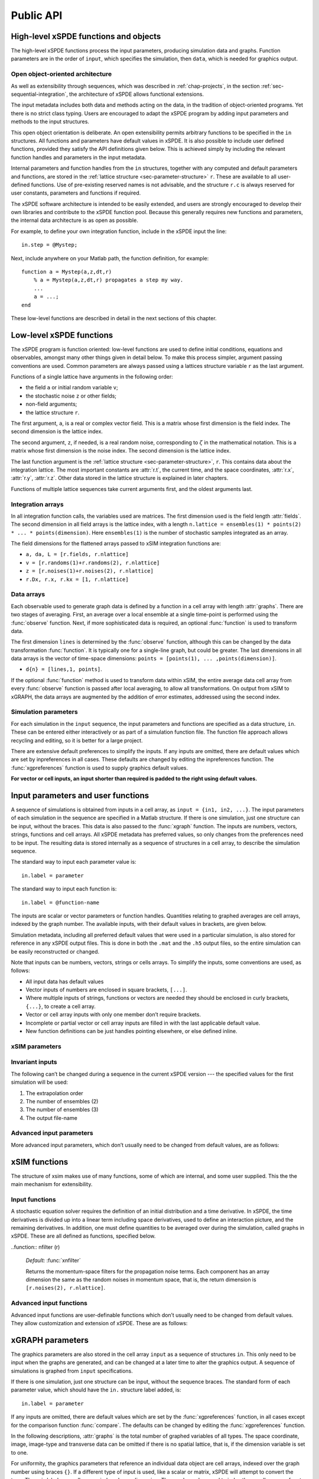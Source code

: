 .. _chap-api:

**********
Public API
**********


High-level xSPDE functions and objects
======================================

The high-level xSPDE functions process the input parameters, producing simulation data and graphs. Function parameters are in the order of ``input``, which specifies the simulation, then ``data``, which is needed for graphics output.

.. function:: xspde (input)

    This is the combined xSPDE function. It accepts a simulation sequence, ``input``. This can be a single structure, ``in``, or else a cell array of structures, ``{in1,in2,..}``, for  sequences. Output graphs are displayed. It returns the output ``[error, input, data,rawdata]``, where ``error`` is the sum of simulation errors in :func:`xsim`, and difference errors found in the :func:`xgraph` comparisons. If a filename is specified in  the input, it writes an output data file including input and all output data. Raw data is stored on request. It calls the functions :func:`xsim` and :func:`xgraph`.


.. function:: xsim (input)

    This is the xSPDE simulation function. Like :func:`xspde`, it accepts input parameters in ``input``. It returns ``[maxerror, input, data, rawdata]``, where: ``maxerror`` is the sum of maximum step-size and maximum sampling errors, ``input`` is the full input structure or cell array for sequences, including default values, and ``data`` is a cell array of average observables. If the ``in.raw`` option is used, data for the actual trajectories is output in ``rawdata``. This can be run as a stand-alone function if no graphs are required.

.. function:: xgraph (data [,input])

    This is the xSPDE graphics function. It takes computed simulation  ``data`` and ``input``. It plots graphs, and returns the maximum difference ``diff`` from comparisons with user-specified comparison functions. The ``data`` should have as many cells as ``input`` cells, for sequences. 
    If ``data = 'filename.h5'`` or ``data= 'filename.mat'``, the specified file is read both for ``input`` and ``data``. Here ``.h5`` indicates an HDF5 file, and ``.mat`` indicates a Matlab file.
    When the``data`` input is given as a filename, input parameters in the file are replaced by any of the the new ``input`` parameters that are specified.  Any stored ``input`` can be overwritten, allowing graphs to be modified retrospectively.
    If the ``input`` is not present, a file-name must be specified in the ``data`` field. 



Open object-oriented architecture
----------------------------------

As well as extensibility through sequences, which was described in :ref:`chap-projects`, in the section :ref:`sec-sequential-integration`, the architecture of xSPDE allows functional extensions.

The input metadata includes both data and methods acting on the data, in the tradition of object-oriented programs. Yet there is no strict class typing. Users are encouraged to adapt the xSPDE program by adding input parameters and methods to the input structures.

This open object orientation is deliberate. An open extensibility permits arbitrary functions to be specified in the ``in`` structures. All functions and parameters have default values in xSPDE. It is also possible to include user defined functions, provided they satisfy the API definitions given below. This is achieved simply by including the relevant function handles and parameters in the input metadata.

Internal parameters and function handles from the ``in`` structures, together with any computed and default parameters and functions,  are stored in the :ref:`lattice structure <sec-parameter-structure>` ``r``. These are available to all user-defined functions. Use of pre-existing reserved names is not advisable, and the structure ``r.c`` is always reserved for user constants, parameters and functions if required.

The xSPDE software architecture is intended to be easily extended, and users are strongly encouraged to develop their own libraries and contribute to the xSPDE function pool. Because this generally requires new functions and parameters, the internal data architecture is as open as possible.

For example, to define your own integration function, include in the xSPDE input the line:

::

    in.step = @Mystep;

Next, include anywhere on your Matlab path, the function definition, for example:

::

    function a = Mystep(a,z,dt,r)
        % a = Mystep(a,z,dt,r) propagates a step my way.
        ...
        a = ...;
    end
    
These low-level functions are described in detail in the next sections of this chapter.


Low-level xSPDE functions
=========================

The xSPDE program is function oriented: low-level functions are used to define initial conditions, equations and observables, amongst many other things given in detail below. To make this process simpler, argument passing conventions are used. Common parameters are always passed using a lattices structure variable ``r`` as the last argument.

Functions of a single lattice have arguments in the following order:

-  the field ``a`` or initial random variable ``v``;
-  the stochastic noise ``z`` or other fields;
-  non-field arguments;
-  the lattice structure ``r``.

The first argument, ``a``, is a real or complex vector field. This is a matrix whose first dimension is the field index. The second dimension is the lattice index.

The second argument, ``z``, if needed, is a real random noise, corresponding to :math:`\zeta` in the mathematical notation. This is a matrix whose first dimension is the noise index. The second dimension is the lattice index.

The last function argument is the  :ref:`lattice structure <sec-parameter-structure>`, ``r``. This contains data about the integration lattice. The most important constants are :attr:`r.t`, the current time, and the space coordinates, :attr:`r.x`, :attr:`r.y`, :attr:`r.z`. Other data stored in the lattice structure is explained in later chapters.

Functions of multiple lattice sequences take current arguments first, and the oldest arguments last.

Integration arrays
------------------

In all integration function calls, the variables used are matrices. The first dimension used is the field length :attr:`fields`. The second dimension in all field arrays is the lattice index, with a length ``n.lattice = ensembles(1) * points(2) * ... * points(dimension)``. Here ``ensembles(1)`` is the number of stochastic samples integrated as an array.

The field dimensions for the flattened arrays passed to xSIM integration functions are:

- ``a, da, L = [r.fields, r.nlattice]``
- ``v = [r.randoms(1)+r.randoms(2), r.nlattice]``
- ``z = [r.noises(1)+r.noises(2), r.nlattice]``
- ``r.Dx, r.x, r.kx = [1, r.nlattice]``

Data arrays
-----------

Each observable used to generate graph data is defined by a function in a cell array with length :attr:`graphs`. There are two stages of averaging. First, an average over a local ensemble at a single time-point is performed using the  :func:`observe` function. Next, if more sophisticated data is required, an optional  :func:`function` is used to transform data.

The first dimension ``lines`` is determined by the :func:`observe` function, although this can be changed by the data transformation  :func:`function`. It is typically one for a single-line graph, but could be greater. The last dimensions in all data arrays is the vector of time-space dimensions: ``points = [points(1), ... ,points(dimension)]``. 

- ``d{n} = [lines,1, points]``.

If the optional :func:`function` method is used to transform data within xSIM, the entire average data cell array from every :func:`observe` function is passed after local averaging, to allow all transformations. On output from xSIM to xGRAPH, the data arrays are augmented by the addition of error estimates, addressed using the second index. 


Simulation parameters
---------------------

For each simulation in the ``input`` sequence, the input parameters and functions are specified as a data structure, ``in``. These can be entered either interactively or as part of a simulation function file. The function file approach allows recycling and editing, so it is better for a large project.

There are extensive default preferences to simplify the inputs. If any inputs are omitted, there are default values which are set by inpreferences in all cases. These defaults are changed by editing the inpreferences function. The :func:`xgpreferences` function is used to supply graphics default values.

**For vector or cell inputs, an input shorter than required is padded to the right using default values.**



.. _sec-parameters:

Input parameters and user functions
===================================

A sequence of simulations is obtained from inputs in a cell array, as ``input = {in1, in2, ...}``. The input parameters of each simulation in the sequence are specified in a Matlab structure. If there is one simulation, just one structure can be input, without the braces. This data is also passed to the :func:`xgraph` function. The inputs are numbers, vectors, strings, functions and cell arrays. All xSPDE metadata has preferred values, so only changes from the preferences need to be input. The resulting data is stored internally as a sequence of structures in a cell array, to describe the simulation sequence.

The standard way to input each parameter value is:

::

    in.label = parameter

The standard way to input each function is:

::

    in.label = @function-name

The inputs are scalar or vector parameters or function handles. Quantities relating to graphed averages are cell arrays, indexed by the graph number. The available inputs, with their default values in brackets, are given below.

Simulation metadata, including all preferred default values that were used in a particular simulation, is also stored for reference in any xSPDE output files. This is done in both the ``.mat`` and the ``.h5`` output files, so the entire simulation can be easily reconstructed or changed.

Note that inputs can be numbers, vectors, strings or cells arrays. To simplify the inputs, some conventions are used, as follows:

- All input data has default values
- Vector inputs of numbers are enclosed in square brackets, ``[...]``.
- Where multiple inputs of strings, functions or vectors are needed they should be enclosed in curly brackets, ``{...}``, to create a cell array.
- Vector or cell array inputs with only one member don’t require brackets.
- Incomplete or partial vector or cell array inputs are filled in with the last applicable default value.
- New function definitions can be just handles pointing elsewhere, or else defined inline.


xSIM parameters
----------------

.. attribute:: name

    *Default:* ``' '``

    Name used to label simulation, usually corresponding to the equation or problem solved. This can be added or removed from graphs using the :attr:`headers` Boolean variable, as explained in the section on graphics parameters.

    ::

        in.name = 'your project name'

.. attribute:: dimension

    *Default:* ``1``

    The total space-time dimension is labelled, unsurprisingly,

    ::

        in.dimension = 1...4

.. attribute:: fields

    *Default:* ``1``

    These are real or complex variables stored at each lattice point, and are the independent variables for integration. The fields are vectors that can have any dimension.

    ::

        in.fields = 1, 2, ...



.. attribute:: noises

    *Default:* :attr:`fields`

    This gives the number of stochastic noises generated per lattice point, in coordinate and momentum space respectively. Set to zero (``in.noises = 0``) for no noises. This is the number of *rows* in the noise-vector. Noises can be delta-correlated or correlated in space. The second input is the dimension of noises in k-space. It can be left out if zero. This allows use of finite correlation lengths when needed, by including a frequency filter function that is used to multiply the noise in Fourier-space. The Fourier-space noise variance is the square of the filter function. Note that the first noise index, noises(1), indicates how many independent noise fields are generated, while noises(2) indicates how many of these are are fourier-transformed, filtered and then inverse fourier transformed to give correlations. These appear as extra noises, so the total is noises(1)+noises(2). The filtered noises have a finite correlation length. They are also correlated with the first noises(2) noises they are generated from. 

    ::

        in.noises = [in.noises(1), in.noises(2)] >= 0.


.. attribute:: randoms

    *Default:* :attr:`noises`

    This gives the number of random fields generated per lattice point for the initial noise, in coordinate and momentum space. Set to zero (``in.randoms = 0``) for no random fields. Random fields can be delta-correlated or correlated in space. The second input is the dimension of random fields in momentum space. It can be left out if zero. The Fourier-space random variance is the square of the filter function. Note that the first noise index, in.randoms(1), indicates how many independent random fields are generated, while in.randoms(2) indicates how many of these are are fourier-transformed, filtered and then inverse fourier transformed. These appear as additional random fields, so the total is in.randoms(1)+in.randoms(2). The filtered noises have a finite correlation length. They are correlated with the first in.randoms(2) random fields they are generated from, just as with the noise terms. 

    ::

        in.randoms = [in.randoms(1), in.randoms(2)] >= 0

.. attribute:: ranges

    *Default:* ``[10, 10, ...]``

    Each lattice dimension has a coordinate range, given by:

    ::

        in.ranges = [in.ranges(1), ..., in.ranges(dimension)]

    In the temporal graphs, the first coordinate is plotted over ``0:in.ranges(1)``. All other coordinates are plotted over ``-in.ranges(n)/2:in.ranges(n)/2``. The default value is ``10`` in each dimension.

.. attribute:: points

    *Default:* ``[49, 35, ..., 35]``

    The rectangular lattice of points plotted for each dimension are defined by a vector giving the number of points in each dimension:

    ::

        in.points = [in.points(1), ..., in.points(in.dimension)]

    The default values are simply given as a rough guide for initial calculations. Large, high dimensional lattices take more time to integrate. Increasing :attr:`points` improves graphics resolution, and gives better accuracy in each relevant dimension as well, but requires more memory. Speed is improved when the lattice points are a product of small prime factors.

.. attribute:: steps

    *Default:* ``1``

    Number of time-steps per plotted point. The total number of integration steps in a simulation is therefore ``in.steps * (in.points(1)-1)``. Thus, :attr:`steps` can be increased to improve the accuracy, but gives no change in graphics resolution. **Increase** steps to give a **lower** time-discretization error:

    ::

        in.steps = 1, 2, ...

.. attribute:: ensembles

    *Default:* ``[1, 1, 1]``

    Number of independent stochastic trajectories simulated. This is specified in three levels to allow maximum parallelism. The first gives within-thread parallelism, allowing vector instructions. The second gives a number of independent trajectories calculated serially. The third gives multi-core parallelism, and requires the Matlab parallel toolbox. Either ``in.ensembles(2)`` or ``in.ensembles(3)`` are required if sampling error-bars are to be calculated.

    ::

        in.ensembles = [in.ensembles(1), in.ensembles(2), in.ensembles(3)] >= 1

    The *total* number of stochastic trajectories or samples is ``ensembles(1) * ensembles(2) * ensembles(3)``.

    
.. attribute:: boundaries

    *Default:* ``[0, 0, ...]``

    Type of spatial boundary conditions used, set for each dimension independently, and used in the partial differential equation solutions. The default option is periodic. If ``1``,  Neumann boundaries are used, with normal derivatives set to zero.  If ``2``,  Dirichlet boundaries are used, with field values set to zero. Note that in the current xSPDE code, setting non-periodic boundaries requires the use of finite difference type derivatives, without the option of an interaction picture derivative. Using Fourier derivatives will automatically make the boundary conditions periodic.

    ::

        in.boundaries = [0, in.boundaries(2), in.boundaries(3)..] >= 0

    Dimensions for setting the boundary conditions are numbered starting from the time dimension, for consistency with numbering conventions elsewhere. However, only the space dimension boundaries are used here, for :math:`j > 1`.

.. attribute:: transforms

    *Default:* ``{0}``

    **Cell array** that defines the different transform spaces used to calculate field observables. This has the structure

    ::

        in.transforms{n} = [t(1), ..., t(4)] >= 0

    There is one transform vector per observable. The ``j``-th index, ``t(j)``, indicates a Fourier transform on the ``j``-th axis. The normalization of the Fourier transform is such that the :math:`k=0` value in momentum space corresponds to the integral over space, with an additional factor of :math:`1/\sqrt{2\pi}`. This gives a Fourier integral which is symmetrically normalized in ordinary and momentum space. The Fourier transform that is graphed is such that
    :math:`k=0` is the *central* value.

.. attribute:: olabels

    *Default:* ``{'a_1', ...}``

    **Cell array** of labels for the graph axis observable functions. These are text labels that are used on the graph axes. The default value is ``'a_1'`` if the default observable is used, otherwise it is blank. This is overwritten by any subsequent label input when the graphics program is run:

    ::

        in.olabels{n} = 'string'

.. attribute:: c

    This starting letter is always reserved to store user-specified constants and parameters.  It is passed to user functions, and can be any data. All inputs --- including ``c`` data --- are copied into the data files and also the lattice structure ``r``.

    ::

        in.c = anything


Invariant inputs
----------------

The following can’t be changed during a sequence in the current xSPDE version --- the specified values for the first simulation will be used:

#. The extrapolation order

#. The number of ensembles (2)

#. The number of ensembles (3)

#. The output file-name


Advanced input parameters
-------------------------

More advanced input parameters, which don’t usually need to be changed from default values, are as follows:

.. attribute:: iterations

    *Default:* ``4``

    For iterative algorithms like the implicit midpoint method, the iteration count is set here, typically around 3-4. Will increase the integration accuracy if set higher, but it may be better to increase :attr:`steps` if this is needed. With non-iterated algorithms, this input is not used:

    ::

        in.iterations = 1, 2, ...

.. attribute:: checks

    *Default:* ``1``

    This defines how many times the integration is carried out for error-checking purposes. If :attr:`checks` is `0`, there is one integration, but no checking at smaller time-steps. For error checking, set ``in.checks = 1``, which repeats the calculation at a shorter time-step --- but with identical noise --- to obtain the error bars, taking three times longer overall:

    ::

        in.checks = 0, 1

.. attribute:: order

    *Default:* ``1``

    This is the extrapolation order, which is **only** used if ``in.checks = 1``. The program uses the estimated convergence order to extrapolate to zero step-size, with reduced estimated error-bars. If ``in.order = 0``, no extrapolation is used, which is the most conservative input. The default order is usually acceptable, especially when combined with the default midpoint algorithm, see next section. While any non-negative order can be input, the theoretical orders of the four preset methods used *without* stochastic noise terms are: ``1`` for :func:`xEuler`; ``2`` for :func:`xRK2`; ``2`` for :func:`xMP`; ``4`` for :func:`xRK4`. Allowed values are:

    ::

        in.order >= 0

.. attribute:: seed

    *Default:* ``0``

    Random noise generation seed, for obtaining reproducible noise sequences. Only needed if ``in.noises > 0``

    ::

        in.seed >= 0

.. attribute:: graphs

    *Default:* number of observables

    This gives the number of observables computed. The default is the length of the cell array of observe functions. Normally, this is not initialized, as the default is typically used. Can be used to suppress data averaging.

    ::

        in.graphs >= 0
        
.. attribute:: functions

    *Default:* number of functional transformations

    This gives the number of graphs computed, which are functions of the observables. The default is the length of the cell array of observe functions. Normally, this is not initialized, as the default is typically used. 

    ::

        in.functions >= 0


.. attribute:: print

    *Default:* ``1``

    Print flag for output information while running xSPDE. If ``print = 0``, most output is suppressed, while ``print = 1`` displays a progress report, and ``print = 2`` also generates a readable summary of the ``r`` lattice structure as a record.

    ::

        in.print >= 0

.. attribute:: raw

    *Default:* ``0``

    Flag for storing raw trajectory data. If this flag is turned on, raw trajectories are stored in memory. The raw data is returned in function calls and also written to a file on completion, if a file-name is included.

    ::

        in.raw >= 0

.. attribute:: origin

    *Default:* ``[0, -in.ranges/2]``

    This displaces the graph origin for each simulation to a user-defined value. If omitted, all initial times in a sequence are zero, and the space origin is set to ``-in.ranges/2`` to give results that are symmetric about the origin:

    ::

        in.origin = [origin(1), ..., origin(4)]

.. attribute:: ipsteps

    *Default:* ``1`` for :func:`xEuler` and :func:`xRK2`, ``2`` for :func:`xMP` and :func:`xRK4`

    This specifies the number of interaction picture steps needed in a full propagation time-step. Default values are chosen according to the setting of :func:`step`. Can be changed for custom integration methods.

    ::

        in.ipsteps = 1, 2, 3, ..

.. attribute:: file

    *Default:* ``''``

    Matlab or *HDF5* file name for output data. Includes all data and parameter values, including raw trajectories if ``in.raw = 1``. If not needed just omit this. A Matlab filename should end in ``.mat``, while an HDF5 file requires the filename to end in ``.h5``. For a sequence of inputs, the filename should be given in the first structure of the sequence, and the entire sequence is stored.

    ::

        in.file = 'file-name'


.. _sec-functions:

xSIM functions
===============

The structure of xsim makes use of many functions, some of which are internal, and some user supplied. This the the main mechanism for extensibility.

Input functions
---------------

A stochastic equation solver requires the definition of an initial distribution and a time derivative. In xSPDE, the time derivatives is divided up into a linear term including space derivatives, used to define an interaction picture, and the remaining derivatives. In addition, one must define quantities to be averaged over during the simulation, called graphs in xSPDE. These are all defined as functions, specified below.

.. function::  initial (v,r)

    *Default:* :func:`xinitial`

    Initializes the fields :math:`a` for the first simulation in a sequence. The initial Gaussian random field variable, ``v``, has unit variance if :attr:`dimension` is ``1`` or else is delta-correlated in space, with variance ``1/r.dV`` (:math:`\equiv 1/(dx_2...dx_d)`) for :math:`d` space-time dimensions. If :attr:`randoms` is specified in the input, ``v`` has a first dimension of ``randoms(1) + randoms(2)``. If not specified, the default for ``randoms`` is  ``noises``, and the default of :func:`initial` is ``a = 0``.

.. function:: transfer(v,r,a0,r0)

    *Default:* :func:`xtransfer`

    Initializes the fields :math:`a` for subsequent calculations in a sequence. Otherwise, this function behaves in a similar way to :func:`initial`. The function includes the previous field ``a0`` and lattice ``r0``. The default set by :func:`xtransfer` is ``a = a0``.

.. function::  da (a,z,r)

    *Default:* :func:`xda`

    Calculates derivatives :math:`da` of the equation. The noise vector, ``z``, has variance :math:`1/(dx_{1}..dx_{d})`, for dimension :math:`d \le 4`, and a first dimension  whose default value is :attr:`fields` if :attr:`noises` are not given. Otherwise, it has a first dimension of ``in.noises(1) + in.noises(2)``. The second type of input noise allows for spatially correlated and filtered noise specified in momentum space.

.. function:: linear (r)

    *Default:* :func:`xlinear`

    A user-definable function which returns the linear coefficients :math:`L` in Fourier space. This is a function of the differential operator ``Dx``, ``Dy``, ``Dz``, which correspond to :math:`\partial / \partial x`, :math:`\partial / \partial y`, :math:`\partial / \partial z` respectively. Each component has an array dimension the same as the coordinate lattice. If axes are numbered, use  ``D{1}``, ``D{2}``, ``D{3}`` etc.

.. function:: observe (a,r)

    *Default:* cell array of :func:`xobserve`

    **Cell array** of function handles that take the current field and returns a real observable ``o`` with dimension of ``[1, n.lattice]``. The default observable is the first real field amplitude. Note the use of braces for cell arrays! One can also input these individually as ``in.observe{1} = @(a,r) f(a,r)``, using an inline anonymous function. The total number of observe functions is stored internally as :attr:`graphs`. The fields ``a`` passed in the input are transformed according to the :attr:`functions` metadata.

.. function::  rfilter (r)

    *Default:* :func:`xrfilter`

    Returns the momentum-space filters for the input random terms. Each component has an array dimension the same as the input random fields in momentum space, that is, the return dimension is ``[r.randoms(2), r.nlattice]``.

..function:: nfilter (r)

    *Default:* :func:`xnfilter`

    Returns the momentum-space filters for the propagation noise terms. Each component has an array dimension the same as the random noises in momentum space, that is, the return dimension is ``[r.noises(2), r.nlattice]``.


Advanced input functions
------------------------

Advanced input functions are user-definable functions which don’t usually need to be changed from default values. They allow customization and extension of xSPDE. These are as follows:

.. function:: xave (o, [av, ] r)

    This function takes a vector or scalar field or observable, for example ``o = [1, n.lattice]``, defined on the xSPDE local lattice, and returns an average over the spatial lattice with the same dimension. The input is a field or observable ``o``, and an optional averaging switch ``av``. If ``av(j) > 0``, an average is taken over dimension ``j``. Space dimensions are labelled from ``j = 2 ... `` as elsewhere.  If the ``av`` vector is omitted, the average is taken over all space directions.  To average over the local ensemble and all space dimensions, use ``xave(o)``. Averages are returned at all lattice locations.
    
.. function:: xint (o, [dx, ] r)

    This function takes a scalar or vector quantity ``o``, and returns a  space integral over selected dimensions with vector measure ``dx``. If ``dx(j) > 0`` an integral is taken over dimension ``j``. Space dimensions are labelled from ``j = 2, ...`` as elsewhere. Time integrals are ignored at present.  To integrate over an entire lattice, set ``dx = r.dx``, otherwise set ``dx(j) = r.dx(j)`` for selected dimensions ``j``.  Integrals are returned at all lattice locations.


.. function:: xd (o, [D, ] r)

    This function takes a scalar or vector quantity ``o``, and returns a spectral derivative over selected dimensions with a derivative ``D``, by Fourier transforming the data.  Set ``D = r.Dx`` for a first order x-derivative, ``D = r.Dy`` for a first order y-derivative, and similarly ``D = r.Dz.*r.Dy`` for a cross-derivative in ``z`` and ``y``. Higher derivatives require powers of these, for example `D = r.Dz.^4``. For higher dimensions use numerical labels, where ``D = r.Dx`` becomes ``D = r.D{2}``, and so on. If the derivative ``D`` is omitted, a first order x-derivative is returned.

.. function:: xd1 (o, [dir, ] r)

    This takes a scalar or vector ``o``, and returns a first derivative with an axis direction ``dir`` using finite differences.  Set ``dir = 2`` for an x-derivative, ``dir = 3`` for a y-derivative.  Time derivatives are ignored at present. Derivatives are returned at all lattice locations. The boundary condition is set by the in.boundaries input. It can be made periodic, which is the default, or Neumann with zero derivative, or Dirichlet with zero field.

.. function:: xd2 (o, [dir, ] r)

	This takes a scalar or vector ``o``, and returns the second  derivative in axis direction ``dir``.  Set ``dir = 2`` for an x-derivative, ``dir = 3`` for a y-derivative.  All other properties are exactly the same as :func:`xd1`.


.. function:: function (data,in)

    This is a cell array of data function handles. Use when simulation data is needed that is a function of the :func:`observe` local averages over ``ensemble(1)``. The default value simply generates all the averages that are in the simulated data. The input to the ``n``-th function is the cell array of averages, and the output is a data array for the ``n``-th graph. This function is used at simulation time, and  generates both  error-bars and sampling errors in the graphed results.

.. function:: grid (r)

    *Default:* :func:`xgrid`

    Initializes the grid of coordinates in space.

.. function:: noisegen (r)

    *Default:* :func:`xnoisegen`

    Generates arrays of noise terms ``xi`` for each point in time.

.. function:: randomgen (r)

    *Default:* :func:`xrandomgen`

    Generates a set of initial random fields ``v`` to initialize the fields simulated.

.. function:: step (a,z,dt,r)

    *Default:* :func:`xRK4`

    Specifies the stochastic integration routine for the field ``a``, given a step in time ``dt`` and noise ``z``, together with the interaction-picture propagator :attr:`r.propagator` which is part of the lattice structure. It returns the new field ``a``. This function can be set to any of the predefined stochastic integration routines provided with xSPDE, described in the :ref:`chap-algorithms` chapter. User-written functions can also be used. The standard method, :func:`xRK4`, is a fourth-order Runge-Kutta. Another very useful alternative, :func:`xMP`, is a midpoint integrator.

.. function:: prop (a,r)

    *Default:* :func:`xprop`

    Returns the fields propagated for one step in the interaction picture, depending on the initial field ``a``, and the propagator array :attr:`r.propagator`. Note that the time-step used in :attr:`r.propagator` depends on the input time-step, the error-checking and the algorithm.

.. function:: propfactor (nc,r)

    *Default:* :func:`xpropfactor`

    Returns the transfer array :attr:`r.propagator`, used by the :attr:`prop` function. The time propagated is a fraction of the current integration time-step, :attr:`r.dt`. It is equal to ``1 / in.ipsteps`` of the integration time-step.



.. _sec-gparameters:

xGRAPH parameters
=================

The graphics parameters are also stored in the cell array ``input`` as a sequence of structures ``in``. This only need to be input when the graphs are generated, and can be changed at a later time to alter the graphics output. A sequence of simulations is graphed from ``input`` specifications.

If there is one simulation, just one structure can be input, without the sequence braces. The standard form of each parameter value, which should have the ``in.`` structure label added, is:

::

    in.label = parameter

If any inputs are omitted, there are default values which are set by the :func:`xgpreferences` function, in all cases except for the comparison function :func:`compare`. The defaults can be changed by editing the :func:`xgpreferences` function.

In the following descriptions, :attr:`graphs` is the total number of graphed variables of all types. The space coordinate, image, image-type and transverse data can be omitted if there is no spatial lattice, that is, if the dimension variable is set to one.

For uniformity, the graphics parameters that reference an individual data object are cell arrays, indexed over the graph number using braces ``{}``. If a different type of input is used, like a scalar or matrix, xSPDE will attempt to convert the type. The axis labels are cell arrays, indexed over dimension. The graph number used to index these cell arrays refers to the data object, and there can be multiple plots obtained, depending on the graphics input.

Together with default values, they are:

.. attribute:: gversion

    *Default:* ``'xGRAPH2.0'``

    This sets the current version number of the graphics program. There is typically no need to input this.

    ::

        in.gversion = 'current version name'
        
    
.. attribute:: graphs

    *Default:* ``in.functions``

    If specified, this sets the maximum number of graphed datasets. Can be used to suppress unwanted graphs from an xSPDE graphics script. If omitted, all the data output from the in.functions data processing functions are plotted.
    
    ::

        in.graphs = 1,..
        
.. attribute:: olabels

    *Default:* ``{'a', ...}``

    **Cell array** of labels for the graph axis observables and functions. These are text labels that are used on the graph axes. The default value is ``'a_1'`` if the default observable is used, otherwise it is blank. This is overwritten by any subsequent label input when the graphics program is run:

    ::

        in.olabels{n} = 'string'

.. attribute:: axes

    *Default:* ``{{0,0,0,..}}``

   Gives the axis and points plotted ``p`` for each plotted function. As special cases,  ``p = 0``, is the default value that gives the entire axis, while  ``p = -1`` generates one point on the axis, namely the last point for the time axis and the midpoint for the space axes. Other values are vector range indicators, for example ``p = 5`` plots the fifth point, while ``p = 1:4:41`` plots every fourth point. For each graph type ``n`` the axes can be individually specified. If more than three axes are specified, only the first three are used. The others are set to default values.

    ::

        in.axes{n} = {p1,p2,p3,..pd}

.. attribute:: font

    *Default:* ``{18, ...}``

    This sets the default font sizes for the graph labels, indexed by graph. This can be changed per graph.

    ::

        in.font{n} > 0

.. attribute:: minbar

    *Default:* ``{0.01, ...}``

    This is the minimum relative error-bar that is plotted. Set to a large value to suppress unwanted error-bars, although its best not to ignore the error-bar information! This can be changed per graph.

    ::

        in.minbar{n} >= 0
        
        .. attribute:: esample

    *Default:* ``{1, ...}``

    This is the flag for plotting sampling error. Set to zero to suppress unwanted sampling error lines and just plot means, although its best not to ignore this information! This can be changed per graph.

    ::

        in.esample{n} >= 0

.. attribute:: images

    *Default:* ``{0, 0, 0, ...}``

    This is the number of 3D, transverse o-x-y movie images plotted as discrete time slices. Only valid if :attr:`dimension` is greater than 2. Note that, if present, the coordinates not plotted are set to their central value, for example ``z = 0``, when plotting the transverse images. This input should have a value from ``in.images(n) = 0`` up to a maximum value of the number of plotted time-points. It has a vector length equal to :attr:`graphs`:

    ::

        in.images{n} = 0 ... in.points(1)

.. attribute:: imagetype

    *Default:* ``{1, 1, ...}``

    This is the *type* of transverse o-x-y movie images plotted. If an element is ``1``, a perspective surface plot is output, for ``2``, a gray plot with colours is output, or for ``3`` a contour plot with 10 equally spaced contours is generated. This has a vector length equal to :attr:`graphs`.

    ::

        in.imagetype{n} = 1, 2, 3

.. attribute:: transverse

    *Default:* ``{0, 0, ...}``

    This is the number of 2D, transverse o-x images plotted as discrete time slices. Only valid if :attr:`dimension` is greater than 2. Note that, if present, the y,z-coordinates are set to their central values, when plotting the transverse images. Each element should be from ``0`` up to a maximum value of the number of plotted time-points. It has a vector length equal to :attr:`graphs`:

    ::

        in.transverse{n}=0 ... in.points(1)

.. attribute:: headers

    *Default:* ``{'head1', 'head2', ...}``

    This is a string variable giving the graph headers for each type of function plotted. The default value is an empty string ``''``, which gives the overall simulation heading. Use a space ``' '`` to suppress graphics headers entirely. It is useful to include simulation headers - which is the default - to identify graphs in preliminary stages, while they may not be needed in a final result. 

    ::

        in.headers{n} = 'my_graph_header'

.. attribute:: pdimension

    *Default:* ``{3, 3, ...}``

    This is the maximum space-time grid dimension for each plotted quantity. The purpose is eliminate unwanted graphs. For example, it may be useful to reduce the maximum dimension when averaging in space. Higher dimensional graphs are not needed, as the data is duplicated. Averaging can be useful for checking conservation laws, or for averaging over homogeneous data to reduce sampling errors. All graphs are suppressed if it is set to zero. Any three dimensions can be chosen using the axes command.

    ::

        in.pdimension{n} \ge 0 
        
        

.. attribute:: xlabels

    *Default:* ``{'t', 'x', 'y', 'z'}`` or ``{'x_1', 'x_2', 'x_3', 'x_4'}``

    Labels for the graph axis independent variable labels, vector length of :attr:`dimension`. The numerical labeling default is used when the ``in.numberaxis`` option is set. *Note, these are typeset in Latex mathematics mode!*

    ::

        in.xlabels = {in.xlabels(1), ..., in.xlabels(in.dimension)}

.. attribute:: klabels

    *Default:* ``{'\\omega', 'k\_x', 'k\_y', 'k\_z'}`` or ``{'k\_1', 'k\_2', 'k\_3', 'k\_4'}``

    Labels for the graph axis Fourier transform labels, vector length of :attr:`dimension`. The numerical labeling default is used when the ``in.numberaxis`` option is set. *Note, these are typeset in Latex mathematics mode!*

    ::

        in.klabels = {in.klabels(1), ..., in.klabels(in.dimension)}

.. attribute:: glabels

    *Default:* ``{{'t', 'x', 'y', 'z'}}`` or ``{{'\omega', 'k_x', 'k_y', 'k_z'}}``

    Graph-dependent labels for the independent variable labels, nested cell array with first dimension  :attr:`graphs`, second dimension :attr:`dimension`. 

    ::

        in.glabels{n} = {in.xlabels(1), ..., in.xlabels(in.dimension)}
        
        
         .. attribute:: lines

    *Default:* `` {{'-k','--k',':k','-.k','-ok','--ok',':ok','-.ok','-+k','--+k'}}``

    Line types for each line in every two-dimensional graph plotted.

    ::

        in.lines{n} = {linetype{1}, ..., linetype{nl}}
      


.. _sec-gfunctions:

xGRAPH functions
================

.. function:: gfunction (data,in)

    This is a cell array of graphics function handles. Use when a graph is needed that is a functional transformation of the observed averages. The default value generates all the averages that are in the simulated data. The input is the data cell array of averages, and the output is the  data array that is plotted. Note that in general the cell index is used to describe a given graph, while the first vector index in the graphed data indexes a line in the graph. For multidimensional data, the graphics program automatically generates several different projections of a given graph to allow a complete picture.
    
.. function:: xfunctions (x_nd,in)

    This is a nested cell array of graphics axis transformations. Use when a graph is needed with an axis that is a function of the original axes.  The input of the function is the original axis coordinates, and the output is the new coordinate set. The default value generates the input axes. Called as in.xfunctions{n}{nd}(x_nd,in) for the n-th graph and axis nd, where x_nd is a vector of axis coordinate points for that axis dimension.
    

.. function:: compare (t,in)

    This is a cell array of comparative functions. Each takes the time or frequency vector - or whichever is the first dimension plotted - and returns comparison results for a graphed observable, as a function versus time or frequency (etc). Comparison results are graphed with a dashed line, for the two-dimensional graphs versus the first plotted dimension. There is no default function handle.



.. _sec-parameter-structure:

Parameter structure
===================

Internally, xSPDE parameters and function handles are stored in a cell array, ``latt``, of structures ``r``, which is passed to functions. This includes all the data given above inside the ``in`` structure. In addition, it includes the table of computed parameters given below.

User application constants and parameters should not be reserved names. No reserved name uses capitals, special symbols, or starts with :attr:`c`. Therefore,  :attr:`c`, all names starting with ``in.c``, and all names with capitals or special symbols will always be available to the user name-space in future versions of xSPDE.

A parameter structure contains information about the space-time grid and is passed to various functions, for instance :func:`da` or :func:`step`. The corresponding parameter is commonly marked as `r`.

.. attribute:: r.t

    Current value of time, :math:`t`.

.. attribute:: r.x

.. attribute:: r.y

.. attribute:: r.z

    Coordinate grids of :math:`x`, :math:`y`, :math:`z`.

.. attribute:: r.x{n}

    Higher dimensions are labeled numerically as :math:`x_1`,..  :math:`x_6`, and so on. This numerical axis convention can be set even for lower dimensions if ``in.numberaxis`` is set to 1.

.. attribute:: r.kx

.. attribute:: r.ky

.. attribute:: r.kz

    Grids in momentum space: :math:`k_x`, :math:`k_y`, :math:`k_z`.

.. attribute:: r.k5

    Higher dimensions are labeled numerically as :math:`k_5`,  :math:`k_6`, and so on.

.. attribute:: r.dt

    Output time-step between stored points for data averages.
    
.. attribute:: r.dtr

    Current reduced time-step used for integration.

.. attribute:: r.dx

    Steps in coordinate space: :math:`[t,x,y,z,x_5,..]`.

.. attribute:: r.dk

    Steps in momentum space: :math:`[\omega,k_{x},k_{y},k_{z},k_{5},..]`.

.. attribute:: r.propagator

    Contains the propagator array for the interaction picture.

.. attribute:: r.V

    Spatial lattice volume.

.. attribute:: r.K

    Momentum lattice volume.

.. attribute:: r.dV

    Spatial cell volume.

.. attribute:: r.dK

    Momentum cell volume.

.. attribute:: r.xc

    Space-time coordinate axes (vector cells).

.. attribute:: r.kc

    Computational Fourier transform axes in :math:`[\omega,k_{x},k_{y},k_{z},k_{5},.. ]` (vector cells).

.. attribute:: r.kg

    Graphics  Fourier transform axes in :math:`[\omega,k_{x},k_{y},k_{z},k_{5},..]` (vector cells).

.. attribute:: r.kranges

    Range in :math:`[\omega,k_{x},k_{y},k_{z},k_{5},..]` (vector).

.. attribute:: r.s.dx

    Initial stochastic normalization.

.. attribute:: r.s.dxt

    Propagating stochastic normalization.

.. attribute:: r.s.dk

    Initial :math:`k` stochastic normalization.

.. attribute:: r.s.dkt

    Propagating :math:`k` stochastic normalization.

.. attribute:: r.nspace

    Number of spatial lattice points: ``in.points(2) * .. * in.points(in.dimension)``.

.. attribute:: r.nlattice

    Total lattice: ``in.ensembles(1) * r.nspace``.

.. attribute:: r.ncopies

    Total copies of stochastic integrations: ``in.ensembles(2) * in.ensembles(3)``.

.. attribute:: r.d.int

    Dimensions for lattice integration (vector).

.. attribute:: r.d.a

    Dimensions for :math:`a` field (flattened, vector).

.. attribute:: r.d.r

    Dimensions for coordinates (flattened, vector).

.. attribute:: r.d.ft

    Dimensions for field transforms (vector).

.. attribute:: r.d.k

    Dimensions for noise transforms (vector).

.. attribute:: r.d.obs

    Dimensions for observations (vector).

.. attribute:: r.d.data

    Dimensions for average data (flattened, vector).

.. attribute:: r.d.raw

    Dimensions for raw data (flattened, vector).


Default functions
=================

These functions are used as defaults for simulations and can be overridden by the user.

.. function:: xinitial (~, r)

    Returns a field array filled with zeros.

.. function:: xtransfer (~, ~, a, ~)

    Returns the field ``a`` unchanged.

.. function:: xda (~, ~, r)

    Returns a derivative array filled with zeros.

.. function:: xlinear (~, r)

    Returns a linear response array filled with zeros.

.. function:: xobserve (a, ~)

    Returns the real part of ``a(1,:)``.

.. function:: xrfilter (r)

    Returns an array of ones.

.. function:: xnfilter (r)

    Returns an array of ones.

.. function:: xgrid (r)

    Sets grid points in lattice from coordinate vectors. Returns the ``r`` structure with added grid points.

.. function:: xnoisegen (r)

    Generates random noise matrix :math:`z`.

.. function:: xrandomgen (r)

    Generates initial random field matrix :math:`v`.

.. function:: xpropfactor (nc, r)

    Returns the interaction picture propagation factor. ``nc`` is a check index, ``r`` is a lattice structure.


Frequently asked questions
==========================

Answers to some frequent questions, and reminders of points in this chapter are:

-  Can you average other stochastic quantities apart from the field?

   -  Yes: just specify the functions that need to be averaged using the user function :func:`observe`.

-  Can you have functions of the current time and space coordinate?

   -  Yes: xSPDE functions support this using the structure ``r``, as :attr:`r.t`, :attr:`r.x`, :attr:`r.y`, :attr:`r.z`, or  :attr:`r.t`, ``r.x{1}``, and so on, for more than four space-time dimensions.

-  Can you have several independent stochastic variables?

   -  Yes, input this using ``in.fields > 1``.

-  Are higher dimensional differential equations possible?

   -  Yes, this requires setting ``in.dimension > 1``. This is essentially unlimited in xSPDE except for memory requirements.

-  Can you have spatial partial derivatives?

   -  Yes, provided they are linear in the fields; these are obtainable using the function :attr:`linear`.

-  Can you delete the graph heading?

   -  Yes, this is turned off if you set :attr:`headers` to ``0``.

-  Why are there two lines in the graphs sometimes?

   -  These are one standard deviation sampling error limits, generated when ``in.ensembles(2,3) > 1``.

-  Why is there just one line in some graphs, with no sampling errors indicated?

   -  You need ``in.ensembles(2)`` or ``(3)`` for this; see previous question.

-  What are the error bars for?

   -  These are the estimated maximum errors due to finite step-sizes in time.


